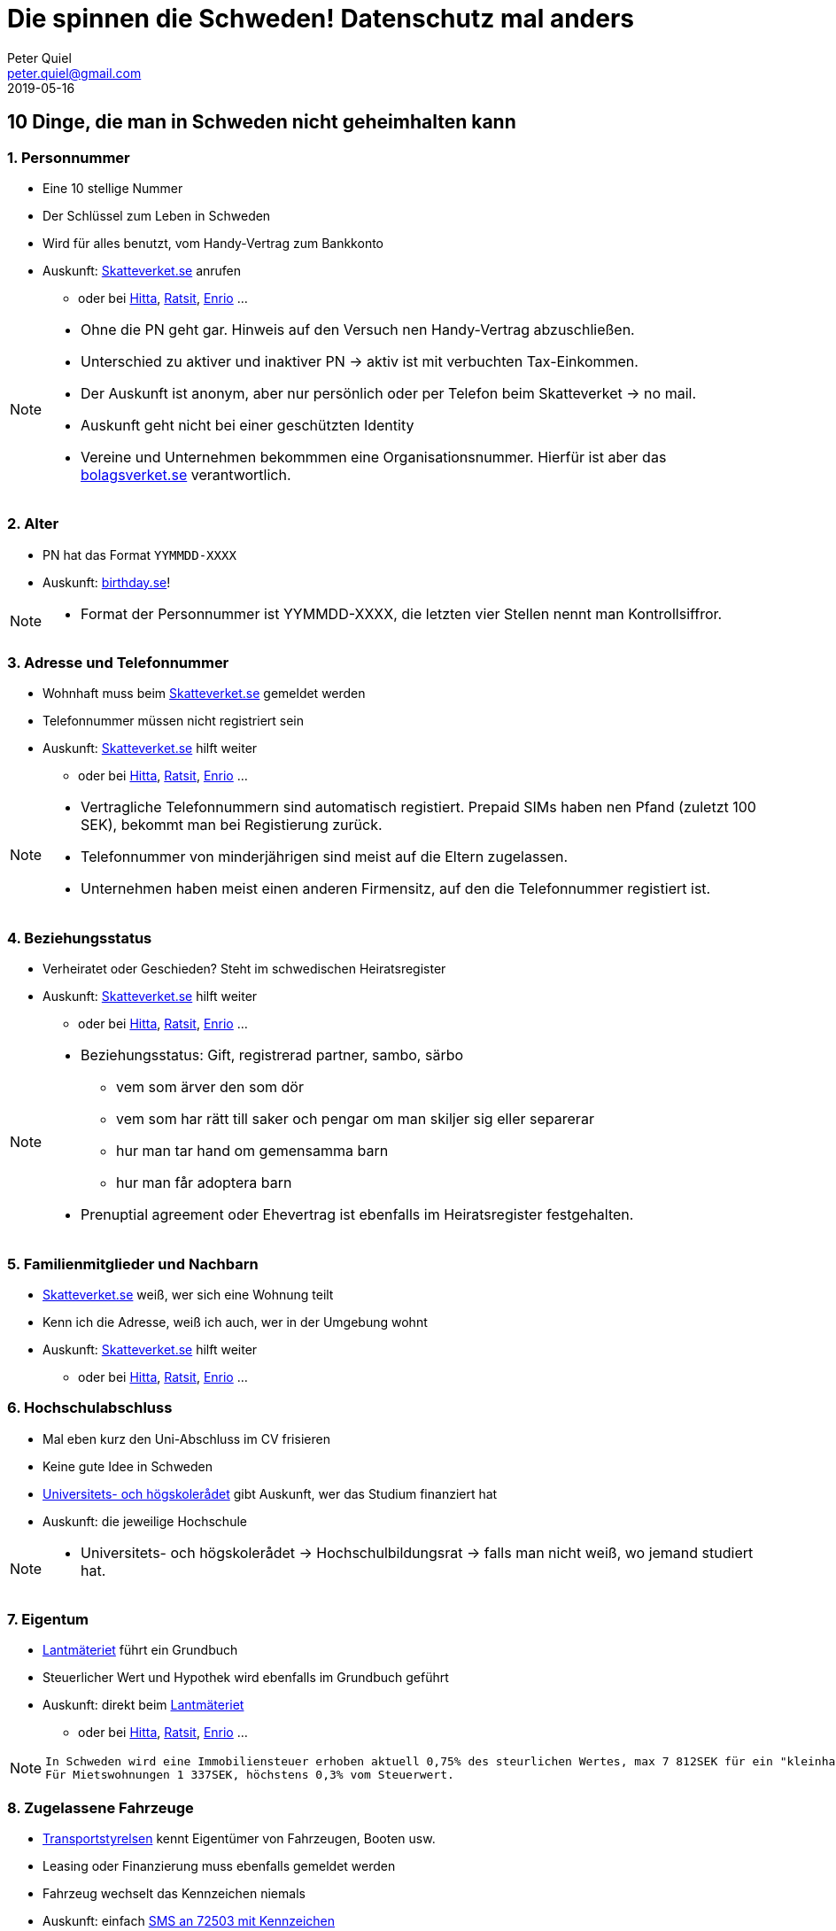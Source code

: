 = Die spinnen die Schweden! Datenschutz mal anders
Peter Quiel <peter.quiel@gmail.com>
2019-05-16

:revnumber: {project-version}
:example-caption!:
ifndef::imagesdir[:imagesdir: images]
ifndef::sourcedir[:sourcedir: src/main/java]


== 10 Dinge, die man in Schweden nicht geheimhalten kann

=== 1. Personnummer

 * Eine 10 stellige Nummer
 * Der Schlüssel zum Leben in Schweden
 * Wird für alles benutzt, vom Handy-Vertrag zum Bankkonto
 * Auskunft: https://www.skatteverket.se/[Skatteverket.se] anrufen
 ** oder bei https://www.hitta.se[Hitta], https://www.ratsit.se[Ratsit], https://www.enrio.se[Enrio] ...

[NOTE.speaker]
--
 * Ohne die PN geht gar. Hinweis auf den Versuch nen Handy-Vertrag abzuschließen.
 * Unterschied zu aktiver und inaktiver PN -> aktiv ist mit verbuchten Tax-Einkommen.
 * Der Auskunft ist anonym, aber nur persönlich oder per Telefon beim Skatteverket -> no mail.
 * Auskunft geht nicht bei einer geschützten Identity
 * Vereine und Unternehmen bekommmen eine Organisationsnummer. Hierfür ist aber das https://bolagsverket.se[bolagsverket.se] verantwortlich.
--

=== 2. Alter 

 * PN hat das Format `YYMMDD-XXXX`
 * Auskunft: https://www.birthday.se[birthday.se]!

[NOTE.speaker]
--
 * Format der Personnummer ist YYMMDD-XXXX, die letzten vier Stellen nennt man Kontrollsiffror.
--

=== 3. Adresse und Telefonnummer
 * Wohnhaft muss beim https://www.skatteverket.se/[Skatteverket.se] gemeldet werden
 * Telefonnummer müssen nicht registriert sein
 * Auskunft: https://www.skatteverket.se/[Skatteverket.se] hilft weiter
 ** oder bei https://www.hitta.se[Hitta], https://www.ratsit.se[Ratsit], https://www.enrio.se[Enrio] ...

[NOTE.speaker]
--
 * Vertragliche Telefonnummern sind automatisch registiert. Prepaid SIMs haben nen Pfand (zuletzt 100 SEK), bekommt man bei Registierung
 zurück.
 * Telefonnummer von minderjährigen sind meist auf die Eltern zugelassen.
 * Unternehmen haben meist einen anderen Firmensitz, auf den die Telefonnummer registiert ist.
--

=== 4. Beziehungsstatus

 * Verheiratet oder Geschieden? Steht im schwedischen Heiratsregister
 * Auskunft: https://www.skatteverket.se/[Skatteverket.se] hilft weiter
 ** oder bei https://www.hitta.se[Hitta], https://www.ratsit.se[Ratsit], https://www.enrio.se[Enrio] ...

[NOTE.speaker]
--
 * Beziehungsstatus: Gift, registrerad partner, sambo, särbo
 ** vem som ärver den som dör
 ** vem som har rätt till saker och pengar om man skiljer sig eller separerar
 ** hur man tar hand om gemensamma barn
 ** hur man får adoptera barn
 * Prenuptial agreement oder Ehevertrag ist ebenfalls im Heiratsregister festgehalten.
--

=== 5. Familienmitglieder und Nachbarn

 * https://www.skatteverket.se/[Skatteverket.se] weiß, wer sich eine Wohnung teilt
 * Kenn ich die Adresse, weiß ich auch, wer in der Umgebung wohnt

 * Auskunft: https://www.skatteverket.se/[Skatteverket.se] hilft weiter
 ** oder bei https://www.hitta.se[Hitta], https://www.ratsit.se[Ratsit], https://www.enrio.se[Enrio] ...

=== 6. Hochschulabschluss
 
 * Mal eben kurz den Uni-Abschluss im CV frisieren
 * Keine gute Idee in Schweden
 * https://www.uhr.se/[Universitets- och högskolerådet] gibt Auskunft, wer das Studium finanziert hat
 * Auskunft: die jeweilige Hochschule

[NOTE.speaker]
--
 * Universitets- och högskolerådet -> Hochschulbildungsrat -> falls man nicht weiß, wo jemand studiert hat.
--

=== 7. Eigentum

 * https://www.lantmateriet.se/[Lantmäteriet] führt ein Grundbuch
 * Steuerlicher Wert und Hypothek wird ebenfalls im Grundbuch geführt
 * Auskunft: direkt beim https://www.lantmateriet.se/[Lantmäteriet]
** oder bei https://www.hitta.se[Hitta], https://www.ratsit.se[Ratsit], https://www.enrio.se[Enrio] ...

[NOTE.speaker]
--
 In Schweden wird eine Immobiliensteuer erhoben aktuell 0,75% des steurlichen Wertes, max 7 812SEK für ein "kleinhaus" - Eigentum.
 Für Mietswohnungen 1 337SEK, höchstens 0,3% vom Steuerwert.
--

=== 8. Zugelassene Fahrzeuge

 * https://transportstyrelsen.se[Transportstyrelsen] kennt Eigentümer von Fahrzeugen, Booten usw.
 * Leasing oder Finanzierung muss ebenfalls gemeldet werden
 * Fahrzeug wechselt das Kennzeichen niemals
 * Auskunft: einfach https://www.transportstyrelsen.se/sv/vagtrafik/fordon/fordons-agaruppgift/[SMS an 72503 mit Kennzeichen] 
 ** oder https://biluppgifter.se/[biluppgifter.se]
 

[NOTE.speaker]
--
 * Leasing unter ein jahr muss nicht gemeldet werden
 * SMS geht nur aus dem schwedischem Netz, aber es gibt ja die Onlineauskunft
--

=== 9. Einkommen

 * https://www.skatteverket.se/[Skatteverket] kennt das zu versteuernde Einkommen
 * "financial porn" oder "tax porn"
 * Auskunft: https://www.skatteverket.se/[Skatteverket.se] hilft weiter
 ** oder bei https://www.ratsit.se[Ratsit],  https://www.upplysning.se/[Upplysning]...

[NOTE.speaker]
--
 * Das genaue Einkommen sieht man nicht
 * Max 5 Anfragen gleichzeichtig, wenn man zum Amt hingeht
 * Dokumente kosten auf allen Platformen Geld - von 39 Sek für einzel Anfragen bis - ganz Scheweden ( 8 540 115 inkomstdeklarationer för 2018)
 * Norwegen: Bedenken, dass es von Einbrechern ausgenutzt werden kann, hat die rechten dazu gesuchte Personen darüber informiert werden

 * Gender Pay Gap: https://faktenfinder.tagesschau.de/inland/genderpaygap-103.html[DE 21%] und https://sweden.se/society/gender-equality-in-sweden/[SE 12%] 
--

=== 10. Schulden

 * Steuerschulden verzeichnet das https://www.skatteverket.se/[Skatteverket]
 * https://www.kronofogden.se/[Kronofogden] treibt z.B. Bußgeld und Geldstrafen ein
 * Auskunft: https://www.kronofogden.se/[Kronofogden] 

[NOTE.speaker]
--
 
--

== Und wie äußert sich das jetzt?

=== Meine Kusine auf Hitta.se

image::search-person.png[scaledwidth=100%]

=== Kein genauer Treffer

image::search-person-result.png[scaledwidth=100%]
[NOTE.speaker]
--
Kein genauer treffer, aber es werden ja einige Möglichkeiten angeboten
--

=== !
image::person.png[scaledwidth=100%]

[NOTE.speaker]
--
 * Alles erklären und dann auf "Vem är nyinflyttad" klicken
--

=== Neue Nachbarschaft
image::new-neighbours.png[scaledwidth=100%]

[NOTE.speaker]
--
--


=== Neuer Nachbar
image::a-new-neighbour.png[scaledwidth=100%]


[NOTE.speaker]
--
Ein neuer Nachbar, .. zurück zu Camilla
--

=== !

image::person.png[scaledwidth=100%]

[NOTE.speaker]
--
 Hier sieht man, dass meine Cusine bald 50 wird,.. 
 Ohh, dass will ich nicht vergessen. Man kann sich hier ne erinnerung senden lassen.
--

=== SMS Geburtstag-Erinnerung
image::birthday-reminder.png[scaledwidth=100%]

=== !
image::lifestyle-map.png[scaledwidth=100%]

[NOTE.speaker]
--
Das Wahlergebnis bezieht sich auf den Bezirk, der meist so ca. 1000-2000 Personen umfasst.
--

=== Streetview
image::streeview.png[scaledwidth=100%]

=== Autosuche anhand
image::car-search.png[scaledwidth=100%]

=== !
image::car-model-data.png[scaledwidth=80%]

=== !
image::car-history.png[scaledwidth=90%]

=== !
image::car-services.png[scaledwidth=80%]

=== !
image::car-owner.png[scaledwidth=100%]


== Echt jetzt?
 
image::picard-face-palm.jpg[scaledwidth=100%]

[NOTE.speaker]
--
 Man stelle sich das mal in DE vor. Geht das? Mit welcher Rechtsgrundlage? 
 Gläsener Bürger?
 Es geht um Gleichberechtigung. 
 Wie sieht es hier mit der Schufa aus? - Ziemlich intranzparent.
 Geolocation Scoring mit Infoscore aus Verl? - Unheimlich und intrazparent.
--

== Motivation

 * Das https://www.regeringen.se/sa-styrs-sverige/det-demokratiska-systemet-i-sverige/offentlighetsprincipen/[offentlighetsprincipen] Teil des  https://sv.wikipedia.org/wiki/Tryckfrihetsf%C3%B6rordningen[Tryckfrihetsförordningen] von 1766
 * Zensur verhindern, Meinungsfreiheit
 * *Recht offizielle Dokumente einzusehen*
 * Offiziellen Dokumente* müssen aufbewahrt und zugänglich gemacht werden
 * Recht auf Anonymität

// Bildidee: von https://www.thelocal.se/20161202/happy-250th-birthday-swedens-pioneering-free-press-act

[NOTE.speaker]
--
 * Das Gesetzt ist gut 250 Jahre alt und somit das älteste dieser art.
 * Anders Chydenius war ein finnischer Pfarrer, Politiker, Ökonom und bedeutender Philosoph des klassischen Liberalismus, der die Ideen der Aufklärung verbreitete
 * Ziel war/ist Transparenz, Grundlage für Gleichberechtigung, Gleicheit
 * Für die Papierform gibts sogar eine Gebührenverordnung. 1. 9 Seiten gratis, die 10. kostet 50SEK und jede weiter 2 SEK
 * Anonymität heist, wenn ich Dokumente einsehe möchte, dann muss ich nicht mein Namen oder sonstige Informationen angeben.
 * Viele Dokumente werden bereits auf https://www.regeringen.se/[regeringen.se] veröffentlicht. 
--

=== Was ist ein offizielles Dokument?

* *Dokument*:  enthält Informationen in irgendeiner Form
* *Offizielles Dokument* wurde eingereicht, angefordert oder wird von einer staatlichen Behörde aufbewahrt
* *Geheime Dokumente*: Sind nicht offentlich einsehbar

[NOTE.speaker]
--
 * An official document may be either text, a picture, a sound clip, a movie, a computer-readable file or any other piece of information. 
    Like in other Nordic countries, the requester does not have to reveal his/her name, address or reason for request. 
    
 * Memos und Entwürfe werden nicht offiziell eingestuft.
 * Geheime Dokumente können in Gerichtsverwahren "hinter verschlossener Tür" eingesehen werden.
--

=== Geheime Dokumente

 . Nationale Sicherheit
 . Nationale Währungssystem
 . Verhinderung von Straftaten oder strafrechliche Verfolgung
 . Kontrolltätigkeiten einer öffentlichen Institution 
 . Ökonomischen Interessen einer öffentlichen Institution
 . Schutz einer natürlichen Person
 . Erhaltung von Planzen- und Tierarten

[NOTE.speaker]
--
. Nationale Sicherheit ist gefährdet
. Nationale Währungssystem ist gefährdet
. Verhinderung von Straftaten oder strafrechliche Verfolgung ist gefährdet
. Inspektions-, Kontroll- oder Aufsichtstätigkeiten einer öffentlichen Institution sind gefährdet
. Ökonomischen Interessen einer öffentlichen Institution sind gefährdet
. Schutz der persönlichen oder wirtschaftlichen Verhältnissen einer natürlichen Person ist gefährdet
. Erhaltung von Planzen- und Tierarten ist gefährdet

(Freedom of the Press Act, Chapter 2): Von mir übersetzt, nicht rechtlich fundiert
Auskünfte von personen unter 15 oder psychischen Störung werden ebenfalls nicht gewährt
--


=== Und was ist mit GDPR?

 * Firmen wie https://www.enrio.se[Enrio], https://www.ratsit.se[Ratsit],... 
    haben zwei verschieden Datentypen:
    . aus offiziellen Dokumenten 
    . durch Benutzung ihrer Dienste
 * GDPR deckt den zweiten Datentyp ab
 * Platformen löschen all Daten freiwillig

[NOTE.speaker]
--
 * Das Recht der Veröffentlichung der Daten haben sie durch ein sog. “publishing certificate” 
 * Firmen mit so einem Zertifikate sind nicht gezwungen perönliche Daten zu löschen. 
   Sie können das machen, es ist Ihre freiwillige Wahl.
 * Zum zweiten Datentype gehören Daten wie: Password, IP, Supermarktketten, ICA und ihre Mitgliedschaft, 
 * Vom 25.5.18 bs 31.7.18 hat Ratsit 500 dieser Anfragen erhalten.
 * Der Behördenweg ist damit natürlich nicht betroffen.
--

== Und? Was hat man davon?

=== Vieles ist Gut

 * Geringe Korruption
 * Absoluter Gender-Pay Gap bei 12%
 * Hohe Happiness
 * Höchste Gesundheitserwartung

Ist die Offenheit die Ursache?

[NOTE.speaker]
--
 * Alle skadinavischen Länder sind unter den ersten 7 im Korruptions index
 * Absoluter Gender-Pay Gap in DE bei 21%
 * Schweden auf Platz 9. wobei 1.Finnland, 2.Norway, 3. Denmark.. Deutschland auf Platz 15
 * Höchste Gesundheitserwartung
 * Kriminalität ist seit ca. 2000 stark gestiegen.
--

=== Schutz des Individuum vor der Gesellschaft

[NOTE.speaker]
--
 * Muss ich das Individuum vor der Gesellschaft schützen?
 * Misstraue ich der Gesellschaft, den Behörden, ist alles nur Abzocke?
 * Die da oben packen sich die Taschen voll und der arme kleine Mann muss mal wieder die Zeche bezahlen?
 * 
--

=== Schutz der Gesellschaft vor dem Individuum

[NOTE.speaker]
--
 * Oder muss ich die Gesellschaft vor dem Individuum schützen?
 * Vertraue ich den Behörden und der Allgemeinheit und sorge dafür, das Missbrauch aufgedeckt werden kann?
 * Wie hätte sich Christian Wulf in so einer tranzparenten Gesellschaft verhalten?
--


=== Vertrauen

image::trust-map.png[scaledwidth=140%]


[NOTE.speaker]
--

Vertrauen ist das Fundament der skandinavischen Offenheit

Wie viel Vertrauen habt ihr gengenüber eurer Familie, euren Kollegen die Ihr kennt, die,.. die Ihr nicht kennt? 
Wie viel viel Vertrauen habt ihr gengenüber Fremden im Altag?

Wir sind alle IT-ler und agiles Rahmenbedingungen brauchen vertrauen.
You build it you run it - ohne Vertrauen? 
 
--



== Schwedische Seiten
 * https://www.enrio.se[Enrio] - GelbenSeiten
 * https://www.hitta.se[Hitta] - finden
 * https://www.ratsit.se[Ratsit] oder https://www.upplysning.se/[Upplysning] - Kreditwürdikeit
 * https://www.biluppgifter.se/[biluppgifter.se] - Fahrzeugauskuft
 * https://www.birthday.se[birthday.se] - Geburtstage
 
// == Quellen

//  * https://www.thelocal.se/20180207/ten-secrets-you-cant-keep-in-sweden[ten-secrets-you-cant-keep-in-sweden]
//  * https://www.thelocal.se/20180731/personal-data-how-to-get-it-removed-from-swedish-sites[personal-data-how-to-get-it-removed-from-swedish-sites]
//  * https://www.thelocal.se/20161202/happy-250th-birthday-swedens-pioneering-free-press-act[happy-250th-birthday-swedens-pioneering-free-press-act]
//  * https://www.regeringen.se/sa-styrs-sverige/det-demokratiska-systemet-i-sverige/offentlighetsprincipen/[offentlighetsprincipen]
//  * https://www.ekonomifakta.se/fakta/skatter/skatt-pa-fastigheter-och-formogenhet/fastighetsskatt/[fastighetsskatt]
//  * https://s3.amazonaws.com/happiness-report/2018/CH2-WHR-lr.pdf[World Happiness]
//  * https://ec.europa.eu/eurostat/statistics-explained/index.php?title=Healthy_life_years_statistics#Healthy_life_years_at_birth[Healthy_life_years_at_birth]
//  * https://ourworldindata.org/trust[Our world in data - Trust]

// == Fragen 
// * Was ist einen geschützte Identity und wer ist das z.B.?
// * Darf ich deine Seiten von Ratsit usw. bei der Präsi zeigen?

// * Verheiratet: steuerliche Vorteile?
// * Autos/Kennzeichen: Man ist nie anonym unterwegs. 
//     Hat man das im kopf? Benehmt ihr euch dadurch im Verkehr?
//     Wie häufig parkst du falsch oder fährst schneller?  

// * Hat https://www.kronofogden.se/ ein verzeichnis aller Schulden usw.?
//  ** Wie treibt Kronofogden das Geld ein?
//  ** Kann jeder Anspruch anmelden? 
//  ** 
// * Wie sieht es mit Schuldenauskunft von anderen aus? Geht das einfach

// * Was ist BankId, wie funktioniert das? Ist das statlich? 

// Jag har några frågor om det. Skulle det finnas tid för en konversation idag eller imorgon?
// Ich bin durch ein zufall soll ich bei einem meetup etwas das Datenoffenheit in schweden sperchen. 
// Ich habe dazu einige fragen. Hättest heute oder morgen Zeit für ein Gespräch?

// Was steht im Heiratsregister
 
// Sind strafrechtlicher Einträge öffentlich?

// == Demo Links

//  * https://www.birthday.se/sok?who=camila+engstr%f6m&where=trollh%e4ttan&searchmode=%23se-who&x=062[Meine Kusine auf Birthday.se]

//  * https://www.ratsit.se/19691028-Rigmor_Camilla_Engstrom_Trollhattan/mSdy36LIQC8iMOj7wMzmjNHV2nfY00avsS3_jKRGg2c#merInfo[Kusine auf Ratsit]


//  == Ideen 

//   * Jedes der einzelnen Dinge mit bildern hinterlegen
//   * blau gelbes desing oder schweden flagge im hintergrund?
//   * Demo: live oder als Slides, .. wenn slides, wie kann ich das sinnvoll machen?
//  ** Einmal camilla auf hitta, übersichts karte zeigen 